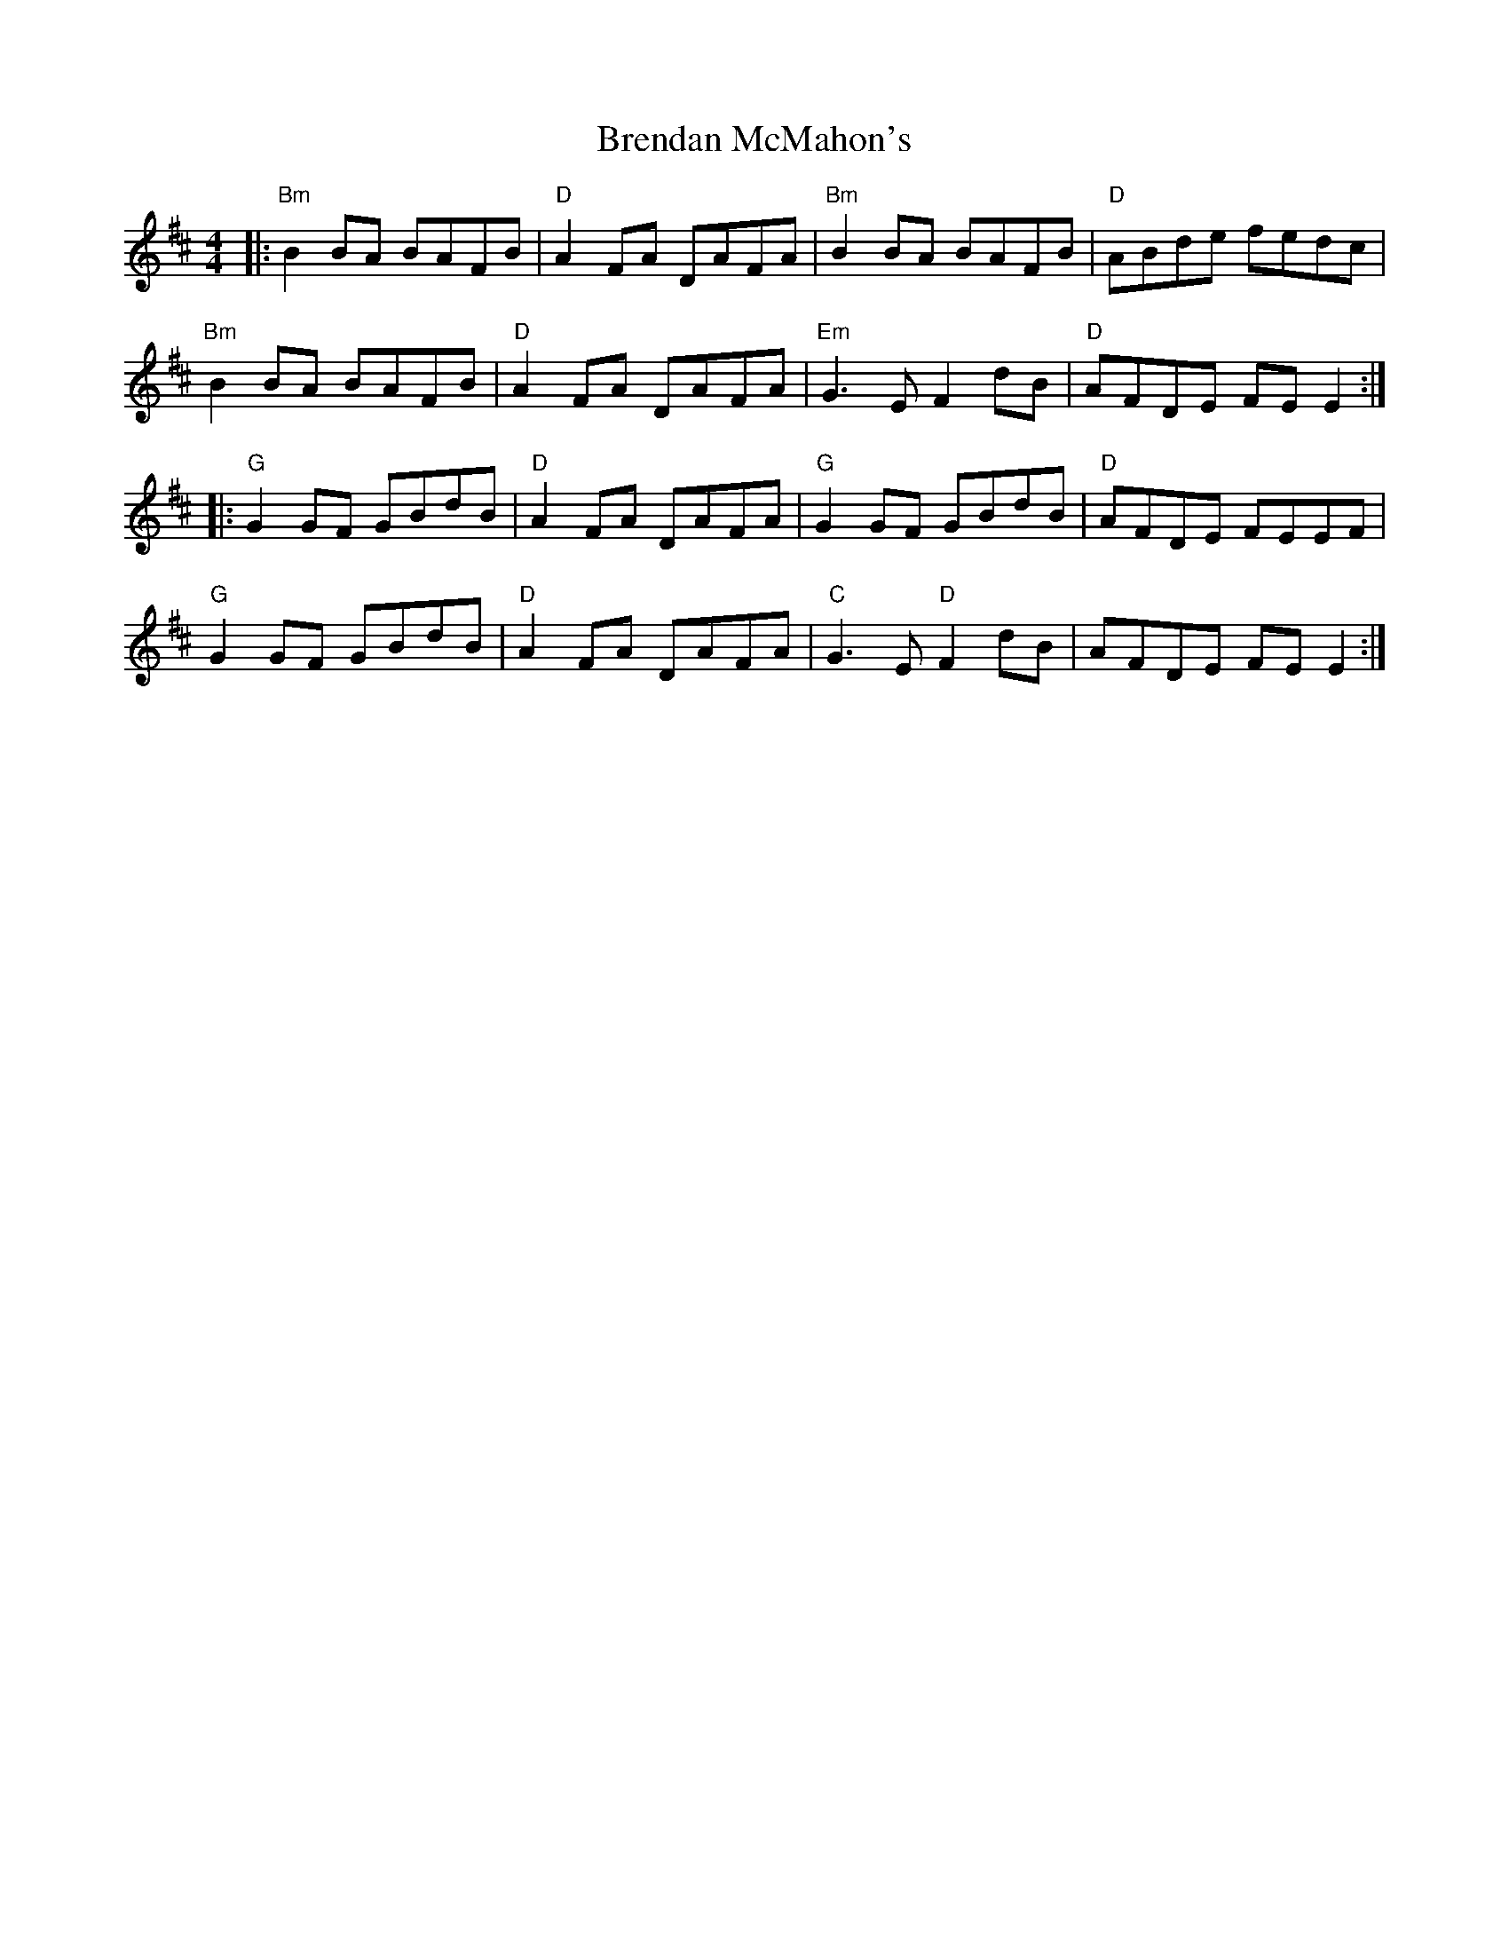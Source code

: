 X: 1
T: Brendan McMahon's
R: reel
M: 4/4
L: 1/8
K: Bmin
|: "Bm" B2 BA BAFB | "D" A2 FA DAFA | "Bm" B2 BA BAFB | "D" ABde fedc |
"Bm" B2 BA BAFB | "D" A2 FA DAFA | "Em" G3 E F2 dB | "D" AFDE FEE2 :|
|: "G" G2 GF GBdB | "D" A2 FA DAFA | "G" G2 GF GBdB | "D" AFDE FEEF |
"G" G2 GF GBdB | "D" A2 FA DAFA | "C" G3 E "D"F2 dB | AFDE FEE2 :|


